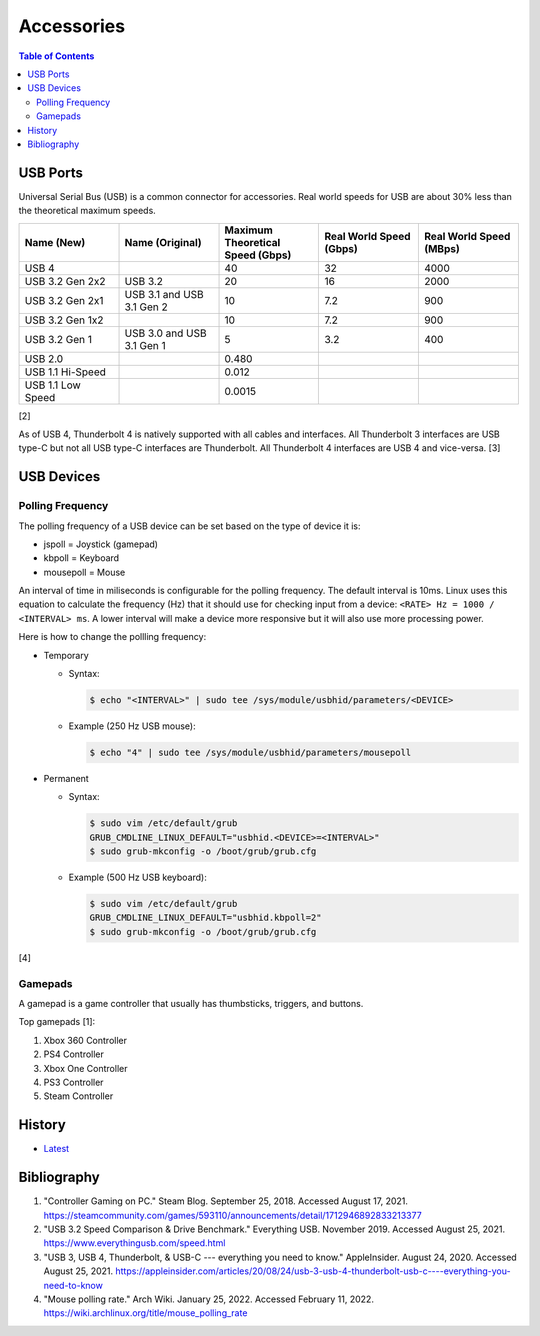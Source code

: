 Accessories
===========

.. contents:: Table of Contents

USB Ports
---------

Universal Serial Bus (USB) is a common connector for accessories. Real world speeds for USB are about 30% less than the theoretical maximum speeds.

.. csv-table::
   :header: Name (New), Name (Original), Maximum Theoretical Speed (Gbps), Real World Speed (Gbps), Real World Speed (MBps)
   :widths: 20, 20, 20, 20, 20


   USB 4, "", 40, 32, 4000
   USB 3.2 Gen 2x2, USB 3.2, 20, 16, 2000
   USB 3.2 Gen 2x1, USB 3.1 and USB 3.1 Gen 2, 10, 7.2, 900
   USB 3.2 Gen 1x2, "", 10, 7.2, 900
   USB 3.2 Gen 1, USB 3.0 and USB 3.1 Gen 1, 5, 3.2, 400
   USB 2.0, "", 0.480, "", ""
   USB 1.1 Hi-Speed, "", 0.012, "", ""
   USB 1.1 Low Speed, "", 0.0015, "", ""

[2]

As of USB 4, Thunderbolt 4 is natively supported with all cables and interfaces. All Thunderbolt 3 interfaces are USB type-C but not all USB type-C interfaces are Thunderbolt. All Thunderbolt 4 interfaces are USB 4 and vice-versa. [3]

USB Devices
-----------

Polling Frequency
~~~~~~~~~~~~~~~~~

The polling frequency of a USB device can be set based on the type of device it is:

-  jspoll = Joystick (gamepad)
-  kbpoll = Keyboard
-  mousepoll = Mouse

An interval of time in miliseconds is configurable for the polling frequency. The default interval is 10ms. Linux uses this equation to calculate the frequency (Hz) that it should use for checking input from a device: ``<RATE> Hz = 1000 / <INTERVAL> ms``. A lower interval will make a device more responsive but it will also use more processing power.

Here is how to change the pollling frequency:

-  Temporary

   -  Syntax:

      .. code-block:: sh

         $ echo "<INTERVAL>" | sudo tee /sys/module/usbhid/parameters/<DEVICE>

   -  Example (250 Hz USB mouse):

      .. code-block:: sh

         $ echo "4" | sudo tee /sys/module/usbhid/parameters/mousepoll

-  Permanent

   -  Syntax:

      .. code-block:: sh

         $ sudo vim /etc/default/grub
         GRUB_CMDLINE_LINUX_DEFAULT="usbhid.<DEVICE>=<INTERVAL>"
         $ sudo grub-mkconfig -o /boot/grub/grub.cfg

   -  Example (500 Hz USB keyboard):

      .. code-block:: sh

         $ sudo vim /etc/default/grub
         GRUB_CMDLINE_LINUX_DEFAULT="usbhid.kbpoll=2"
         $ sudo grub-mkconfig -o /boot/grub/grub.cfg

[4]

Gamepads
~~~~~~~~

A gamepad is a game controller that usually has thumbsticks, triggers, and buttons.

Top gamepads [1]:

1.  Xbox 360 Controller
2.  PS4 Controller
3.  Xbox One Controller
4.  PS3 Controller
5.  Steam Controller

History
-------

-  `Latest <https://github.com/LukeShortCloud/rootpages/commits/main/src/computer_hardware/accessories.rst>`__

Bibliography
------------

1. "Controller Gaming on PC." Steam Blog. September 25, 2018. Accessed August 17, 2021. https://steamcommunity.com/games/593110/announcements/detail/1712946892833213377
2. "USB 3.2 Speed Comparison & Drive Benchmark." Everything USB. November 2019. Accessed August 25, 2021. https://www.everythingusb.com/speed.html
3. "USB 3, USB 4, Thunderbolt, & USB-C --- everything you need to know." AppleInsider. August 24, 2020. Accessed August 25, 2021. https://appleinsider.com/articles/20/08/24/usb-3-usb-4-thunderbolt-usb-c----everything-you-need-to-know
4. "Mouse polling rate." Arch Wiki. January 25, 2022. Accessed February 11, 2022. https://wiki.archlinux.org/title/mouse_polling_rate
